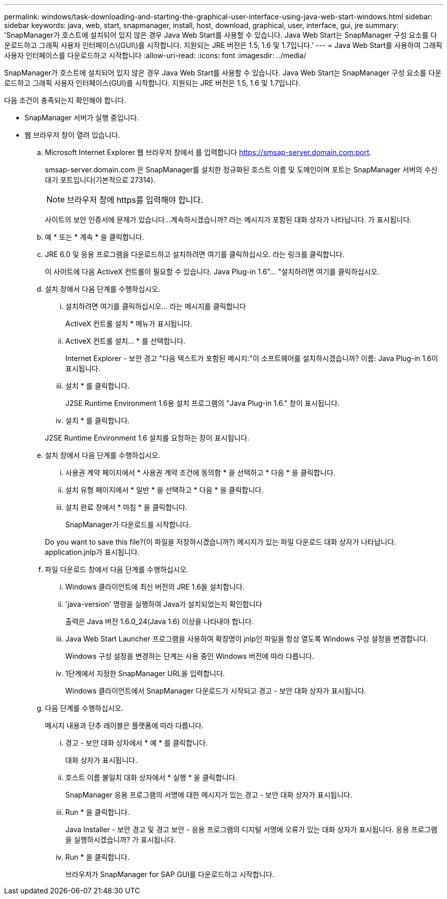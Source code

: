 ---
permalink: windows/task-downloading-and-starting-the-graphical-user-interface-using-java-web-start-windows.html 
sidebar: sidebar 
keywords: java, web, start, snapmanager, install, host, download, graphical, user, interface, gui, jre 
summary: 'SnapManager가 호스트에 설치되어 있지 않은 경우 Java Web Start를 사용할 수 있습니다. Java Web Start는 SnapManager 구성 요소를 다운로드하고 그래픽 사용자 인터페이스\(GUI\)를 시작합니다. 지원되는 JRE 버전은 1.5, 1.6 및 1.7입니다.' 
---
= Java Web Start를 사용하여 그래픽 사용자 인터페이스를 다운로드하고 시작합니다
:allow-uri-read: 
:icons: font
:imagesdir: ../media/


[role="lead"]
SnapManager가 호스트에 설치되어 있지 않은 경우 Java Web Start를 사용할 수 있습니다. Java Web Start는 SnapManager 구성 요소를 다운로드하고 그래픽 사용자 인터페이스(GUI)를 시작합니다. 지원되는 JRE 버전은 1.5, 1.6 및 1.7입니다.

다음 조건이 충족되는지 확인해야 합니다.

* SnapManager 서버가 실행 중입니다.
* 웹 브라우저 창이 열려 있습니다.
+
.. Microsoft Internet Explorer 웹 브라우저 창에서 를 입력합니다 https://smsap-server.domain.com:port[].
+
smsap-server.domain.com 은 SnapManager를 설치한 정규화된 호스트 이름 및 도메인이며 포트는 SnapManager 서버의 수신 대기 포트입니다(기본적으로 27314).

+

NOTE: 브라우저 창에 https를 입력해야 합니다.

+
사이트의 보안 인증서에 문제가 있습니다...계속하시겠습니까? 라는 메시지가 포함된 대화 상자가 나타납니다. 가 표시됩니다.

.. 예 * 또는 * 계속 * 을 클릭합니다.
.. JRE 6.0 및 응용 프로그램을 다운로드하고 설치하려면 여기를 클릭하십시오. 라는 링크를 클릭합니다.
+
이 사이트에 다음 ActiveX 컨트롤이 필요할 수 있습니다. Java Plug-in 1.6"... "설치하려면 여기를 클릭하십시오.

.. 설치 창에서 다음 단계를 수행하십시오.
+
... 설치하려면 여기를 클릭하십시오... 라는 메시지를 클릭합니다
+
ActiveX 컨트롤 설치 * 메뉴가 표시됩니다.

... ActiveX 컨트롤 설치... * 를 선택합니다.
+
Internet Explorer - 보안 경고 "다음 텍스트가 포함된 메시지:"이 소프트웨어를 설치하시겠습니까? 이름: Java Plug-in 1.6이 표시됩니다.

... 설치 * 를 클릭합니다.
+
J2SE Runtime Environment 1.6용 설치 프로그램의 "Java Plug-in 1.6." 창이 표시됩니다.

... 설치 * 를 클릭합니다.


+
J2SE Runtime Environment 1.6 설치를 요청하는 창이 표시됩니다.

.. 설치 창에서 다음 단계를 수행하십시오.
+
... 사용권 계약 페이지에서 * 사용권 계약 조건에 동의함 * 을 선택하고 * 다음 * 을 클릭합니다.
... 설치 유형 페이지에서 * 일반 * 을 선택하고 * 다음 * 을 클릭합니다.
... 설치 완료 창에서 * 마침 * 을 클릭합니다.
+
SnapManager가 다운로드를 시작합니다.



+
Do you want to save this file?(이 파일을 저장하시겠습니까?) 메시지가 있는 파일 다운로드 대화 상자가 나타납니다. application.jnlp가 표시됩니다.

.. 파일 다운로드 창에서 다음 단계를 수행하십시오.
+
... Windows 클라이언트에 최신 버전의 JRE 1.6을 설치합니다.
... 'java-version' 명령을 실행하여 Java가 설치되었는지 확인합니다
+
출력은 Java 버전 1.6.0_24(Java 1.6) 이상을 나타내야 합니다.

... Java Web Start Launcher 프로그램을 사용하여 확장명이 jnlp인 파일을 항상 열도록 Windows 구성 설정을 변경합니다.
+
Windows 구성 설정을 변경하는 단계는 사용 중인 Windows 버전에 따라 다릅니다.

... 1단계에서 지정한 SnapManager URL을 입력합니다.




+
Windows 클라이언트에서 SnapManager 다운로드가 시작되고 경고 - 보안 대화 상자가 표시됩니다.

+
.. 다음 단계를 수행하십시오.
+
메시지 내용과 단추 레이블은 플랫폼에 따라 다릅니다.

+
... 경고 - 보안 대화 상자에서 * 예 * 를 클릭합니다.
+
대화 상자가 표시됩니다.

... 호스트 이름 불일치 대화 상자에서 * 실행 * 을 클릭합니다.
+
SnapManager 응용 프로그램의 서명에 대한 메시지가 있는 경고 - 보안 대화 상자가 표시됩니다.

... Run * 을 클릭합니다.
+
Java Installer - 보안 경고 및 경고 보안 - 응용 프로그램의 디지털 서명에 오류가 있는 대화 상자가 표시됩니다. 응용 프로그램을 실행하시겠습니까? 가 표시됩니다.

... Run * 을 클릭합니다.
+
브라우저가 SnapManager for SAP GUI를 다운로드하고 시작합니다.






